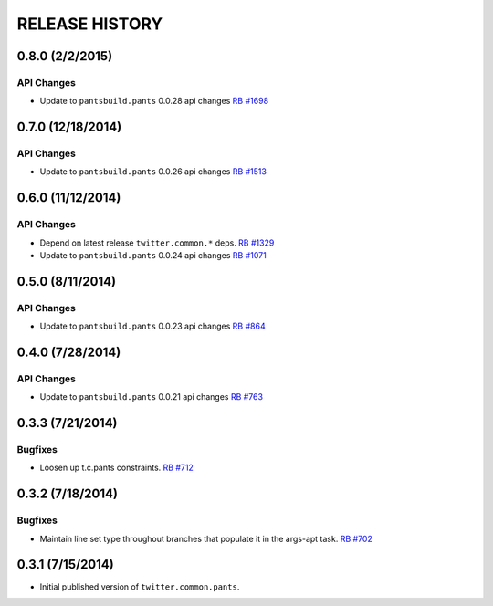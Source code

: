 RELEASE HISTORY
===============

0.8.0 (2/2/2015)
----------------

API Changes
~~~~~~~~~~~

* Update to ``pantsbuild.pants`` 0.0.28 api changes
  `RB #1698 <https://rbcommons.com/s/twitter/r/1698/>`_

0.7.0 (12/18/2014)
------------------

API Changes
~~~~~~~~~~~

* Update to ``pantsbuild.pants`` 0.0.26 api changes
  `RB #1513 <https://rbcommons.com/s/twitter/r/1513/>`_

0.6.0 (11/12/2014)
------------------

API Changes
~~~~~~~~~~~

* Depend on latest release ``twitter.common.*`` deps.
  `RB #1329 <https://rbcommons.com/s/twitter/r/1329/>`_

* Update to ``pantsbuild.pants`` 0.0.24 api changes
  `RB #1071 <https://rbcommons.com/s/twitter/r/1071/>`_

0.5.0 (8/11/2014)
------------------

API Changes
~~~~~~~~~~~

* Update to ``pantsbuild.pants`` 0.0.23 api changes
  `RB #864 <https://rbcommons.com/s/twitter/r/864/>`_

0.4.0 (7/28/2014)
------------------

API Changes
~~~~~~~~~~~

* Update to ``pantsbuild.pants`` 0.0.21 api changes
  `RB #763 <https://rbcommons.com/s/twitter/r/763/>`_

0.3.3 (7/21/2014)
-----------------

Bugfixes
~~~~~~~~

* Loosen up t.c.pants constraints.
  `RB #712 <https://rbcommons.com/s/twitter/r/712/>`_

0.3.2 (7/18/2014)
-----------------

Bugfixes
~~~~~~~~

* Maintain line set type throughout branches that populate it in the args-apt task.
  `RB #702 <https://rbcommons.com/s/twitter/r/702/>`_

0.3.1 (7/15/2014)
-----------------

* Initial published version of ``twitter.common.pants``.
